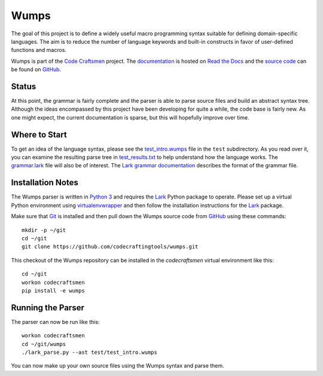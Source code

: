 =====
Wumps
=====

The goal of this project is to define a widely useful macro
programming syntax suitable for defining domain-specific languages.
The aim is to reduce the number of language keywords and built-in
constructs in favor of user-defined functions and macros.

Wumps is part of the `Code Craftsmen`_ project.  The `documentation`_
is hosted on `Read the Docs`_ and the `source code`_ can be found on
`GitHub`_.

Status
======

At this point, the grammar is fairly complete and the parser is able
to parse source files and build an abstract syntax tree.  Although the
ideas encompassed by this project have been developing for quite a
while, the code base is fairly new.  As one might expect, the current
documentation is sparse, but this will hopefully improve over time.

Where to Start
==============

To get an idea of the language syntax, please see the
`test_intro.wumps`_ file in the ``test`` subdirectory.  As you read
over it, you can examine the resulting parse tree in
`test_results.txt`_ to help understand how the language works.  The
`grammar.lark`_ file will also be of interest.  The `Lark grammar
documentation`_ describes the format of the grammar file.

Installation Notes
==================

The Wumps parser is written in `Python 3`_ and requires the `Lark`_
Python package to operate.  Please set up a virtual Python environment
using `virtualenvwrapper`_ and then follow the installation
instructions for the `Lark`_ package.

Make sure that `Git`_ is installed and then pull down the Wumps source
code from `GitHub`_ using these commands::

  mkdir -p ~/git
  cd ~/git
  git clone https://github.com/codecraftingtools/wumps.git

This checkout of the Wumps repository can be installed in the
`codecraftsmen` virtual environment like this::
  
  cd ~/git
  workon codecraftsmen
  pip install -e wumps

Running the Parser
==================

The parser can now be run like this:

::

  workon codecraftsmen
  cd ~/git/wumps
  ./lark_parse.py --ast test/test_intro.wumps

You can now make up your own source files using the Wumps syntax and
parse them.

.. _Code Craftsmen: https://www.codecraftsmen.org
.. _documentation: https://wumps.readthedocs.io
.. _Read the Docs: https://www.codecraftsmen.org/foundation.html#read-the-docs
.. _source code: https://github.com/codecraftingtools/wumps
.. _GitHub: https://www.codecraftsmen.org/foundation.html#github
.. _test_intro.wumps: https://github.com/codecraftingtools/wumps/blob/master/test/test_intro.wumps
.. _test_results.txt: https://github.com/codecraftingtools/wumps/blob/master/test/test_results.txt
.. _grammar.lark: https://github.com/codecraftingtools/wumps/blob/master/wumps/lark/grammar.lark
.. _Lark grammar documentation: https://lark-parser.readthedocs.io/en/latest/grammar.html
.. _Python 3: https://www.codecraftsmen.org/foundation.html#python
.. _Lark: https://www.codecraftsmen.org/foundation.html#lark
.. _virtualenvwrapper:
      https://www.codecraftsmen.org/foundation.html#virtualenvwrapper
.. _Git: https://www.codecraftsmen.org/foundation.html#git
